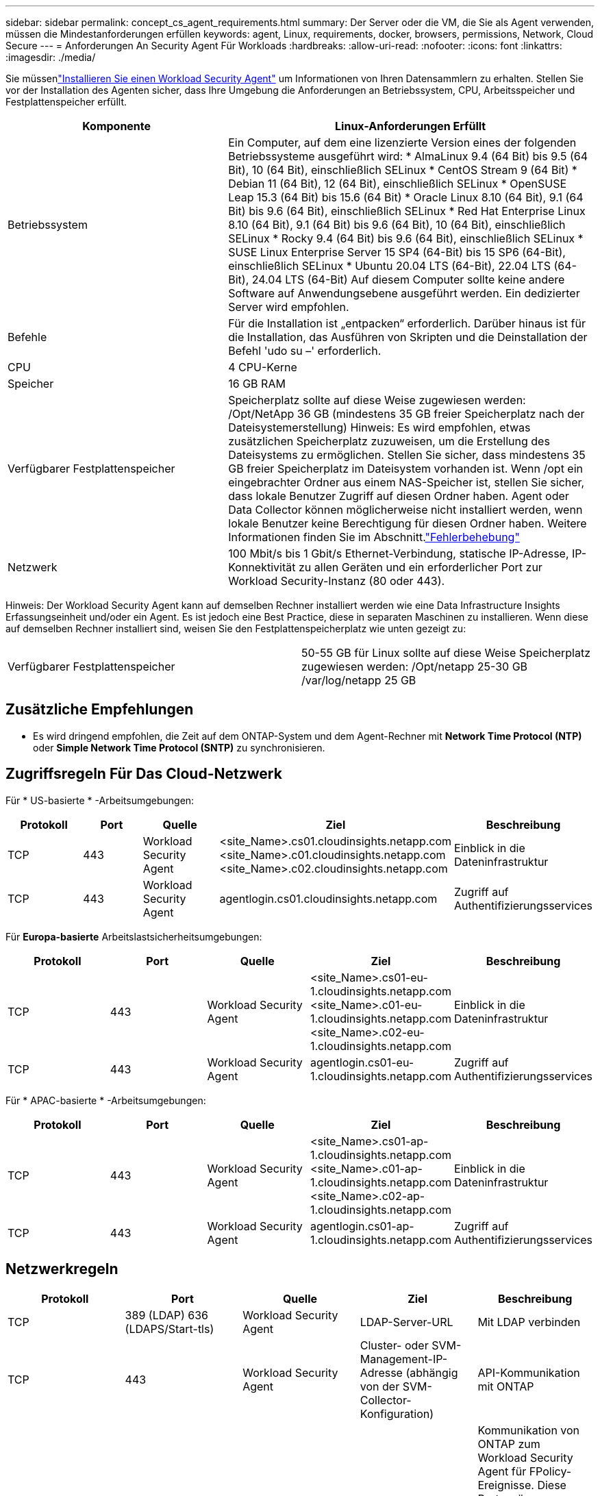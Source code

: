 ---
sidebar: sidebar 
permalink: concept_cs_agent_requirements.html 
summary: Der Server oder die VM, die Sie als Agent verwenden, müssen die Mindestanforderungen erfüllen 
keywords: agent, Linux, requirements, docker, browsers, permissions, Network, Cloud Secure 
---
= Anforderungen An Security Agent Für Workloads
:hardbreaks:
:allow-uri-read: 
:nofooter: 
:icons: font
:linkattrs: 
:imagesdir: ./media/


[role="lead"]
Sie müssenlink:task_cs_add_agent.html["Installieren Sie einen Workload Security Agent"] um Informationen von Ihren Datensammlern zu erhalten.  Stellen Sie vor der Installation des Agenten sicher, dass Ihre Umgebung die Anforderungen an Betriebssystem, CPU, Arbeitsspeicher und Festplattenspeicher erfüllt.

[cols="36,60"]
|===
| Komponente | Linux-Anforderungen Erfüllt 


| Betriebssystem | Ein Computer, auf dem eine lizenzierte Version eines der folgenden Betriebssysteme ausgeführt wird: * AlmaLinux 9.4 (64 Bit) bis 9.5 (64 Bit), 10 (64 Bit), einschließlich SELinux * CentOS Stream 9 (64 Bit) * Debian 11 (64 Bit), 12 (64 Bit), einschließlich SELinux * OpenSUSE Leap 15.3 (64 Bit) bis 15.6 (64 Bit) * Oracle Linux 8.10 (64 Bit), 9.1 (64 Bit) bis 9.6 (64 Bit), einschließlich SELinux * Red Hat Enterprise Linux 8.10 (64 Bit), 9.1 (64 Bit) bis 9.6 (64 Bit), 10 (64 Bit), einschließlich SELinux * Rocky 9.4 (64 Bit) bis 9.6 (64 Bit), einschließlich SELinux * SUSE Linux Enterprise Server 15 SP4 (64-Bit) bis 15 SP6 (64-Bit), einschließlich SELinux * Ubuntu 20.04 LTS (64-Bit), 22.04 LTS (64-Bit), 24.04 LTS (64-Bit) Auf diesem Computer sollte keine andere Software auf Anwendungsebene ausgeführt werden.  Ein dedizierter Server wird empfohlen. 


| Befehle | Für die Installation ist „entpacken“ erforderlich. Darüber hinaus ist für die Installation, das Ausführen von Skripten und die Deinstallation der Befehl 'udo su –' erforderlich. 


| CPU | 4 CPU-Kerne 


| Speicher | 16 GB RAM 


| Verfügbarer Festplattenspeicher | Speicherplatz sollte auf diese Weise zugewiesen werden: /Opt/NetApp 36 GB (mindestens 35 GB freier Speicherplatz nach der Dateisystemerstellung) Hinweis: Es wird empfohlen, etwas zusätzlichen Speicherplatz zuzuweisen, um die Erstellung des Dateisystems zu ermöglichen. Stellen Sie sicher, dass mindestens 35 GB freier Speicherplatz im Dateisystem vorhanden ist. Wenn /opt ein eingebrachter Ordner aus einem NAS-Speicher ist, stellen Sie sicher, dass lokale Benutzer Zugriff auf diesen Ordner haben. Agent oder Data Collector können möglicherweise nicht installiert werden, wenn lokale Benutzer keine Berechtigung für diesen Ordner haben. Weitere Informationen finden Sie im  Abschnitt.link:task_cs_add_agent.html#troubleshooting-agent-errors["Fehlerbehebung"] 


| Netzwerk | 100 Mbit/s bis 1 Gbit/s Ethernet-Verbindung, statische IP-Adresse, IP-Konnektivität zu allen Geräten und ein erforderlicher Port zur Workload Security-Instanz (80 oder 443). 
|===
Hinweis: Der Workload Security Agent kann auf demselben Rechner installiert werden wie eine Data Infrastructure Insights Erfassungseinheit und/oder ein Agent. Es ist jedoch eine Best Practice, diese in separaten Maschinen zu installieren. Wenn diese auf demselben Rechner installiert sind, weisen Sie den Festplattenspeicherplatz wie unten gezeigt zu:

|===


| Verfügbarer Festplattenspeicher | 50-55 GB für Linux sollte auf diese Weise Speicherplatz zugewiesen werden: /Opt/netapp 25-30 GB /var/log/netapp 25 GB 
|===


== Zusätzliche Empfehlungen

* Es wird dringend empfohlen, die Zeit auf dem ONTAP-System und dem Agent-Rechner mit *Network Time Protocol (NTP)* oder *Simple Network Time Protocol (SNTP)* zu synchronisieren.




== Zugriffsregeln Für Das Cloud-Netzwerk

Für * US-basierte * -Arbeitsumgebungen:

[cols="5*"]
|===
| Protokoll | Port | Quelle | Ziel | Beschreibung 


| TCP | 443 | Workload Security Agent | <site_Name>.cs01.cloudinsights.netapp.com <site_Name>.c01.cloudinsights.netapp.com <site_Name>.c02.cloudinsights.netapp.com | Einblick in die Dateninfrastruktur 


| TCP | 443 | Workload Security Agent | agentlogin.cs01.cloudinsights.netapp.com | Zugriff auf Authentifizierungsservices 
|===
Für *Europa-basierte* Arbeitslastsicherheitsumgebungen:

[cols="5*"]
|===
| Protokoll | Port | Quelle | Ziel | Beschreibung 


| TCP | 443 | Workload Security Agent | <site_Name>.cs01-eu-1.cloudinsights.netapp.com <site_Name>.c01-eu-1.cloudinsights.netapp.com <site_Name>.c02-eu-1.cloudinsights.netapp.com | Einblick in die Dateninfrastruktur 


| TCP | 443 | Workload Security Agent | agentlogin.cs01-eu-1.cloudinsights.netapp.com | Zugriff auf Authentifizierungsservices 
|===
Für * APAC-basierte * -Arbeitsumgebungen:

[cols="5*"]
|===
| Protokoll | Port | Quelle | Ziel | Beschreibung 


| TCP | 443 | Workload Security Agent | <site_Name>.cs01-ap-1.cloudinsights.netapp.com <site_Name>.c01-ap-1.cloudinsights.netapp.com <site_Name>.c02-ap-1.cloudinsights.netapp.com | Einblick in die Dateninfrastruktur 


| TCP | 443 | Workload Security Agent | agentlogin.cs01-ap-1.cloudinsights.netapp.com | Zugriff auf Authentifizierungsservices 
|===


== Netzwerkregeln

[cols="5*"]
|===
| Protokoll | Port | Quelle | Ziel | Beschreibung 


| TCP | 389 (LDAP) 636 (LDAPS/Start-tls) | Workload Security Agent | LDAP-Server-URL | Mit LDAP verbinden 


| TCP | 443 | Workload Security Agent | Cluster- oder SVM-Management-IP-Adresse (abhängig von der SVM-Collector-Konfiguration) | API-Kommunikation mit ONTAP 


| TCP | 35000 - 55000 | SVM-Daten-LIF-IP-Adressen | Workload Security Agent | Kommunikation von ONTAP zum Workload Security Agent für FPolicy-Ereignisse. Diese Ports müssen gegenüber dem Workload Security Agent geöffnet werden, damit ONTAP Ereignisse an ihn senden kann, einschließlich jeglicher Firewall auf dem Workload Security Agent selbst (falls vorhanden). BEACHTEN SIE, dass Sie nicht *all* dieser Ports reservieren müssen, aber die Ports, die Sie dafür reservieren, müssen innerhalb dieses Bereichs liegen. Es wird empfohlen, mit der Reservierung von ~100 Ports zu beginnen, und bei Bedarf zu erhöhen. 


| TCP | 35000-55000 | Cluster-Management-IP | Workload Security Agent | Kommunikation von der ONTAP Cluster Management IP zum Workload Security Agent für *EMS-Ereignisse*. Diese Ports müssen für den Workload Security Agent geöffnet sein, damit ONTAP *EMS-Ereignisse* an ihn senden kann, einschließlich einer Firewall auf dem Workload Security Agent selbst (falls vorhanden). BEACHTEN SIE, dass Sie nicht *all* dieser Ports reservieren müssen, aber die Ports, die Sie dafür reservieren, müssen innerhalb dieses Bereichs liegen. Es wird empfohlen, mit der Reservierung von ~100 Ports zu beginnen, und bei Bedarf zu erhöhen. 


| SSH | 22 | Workload Security Agent | Cluster-Management | Erforderlich für das Blockieren von CIFS/SMB-Benutzern. 
|===


== Systemgröße

Informationen zur Dimensionierung finden Sie in der link:concept_cs_event_rate_checker.html["Ereignisprüfung"] Dokumentation.
